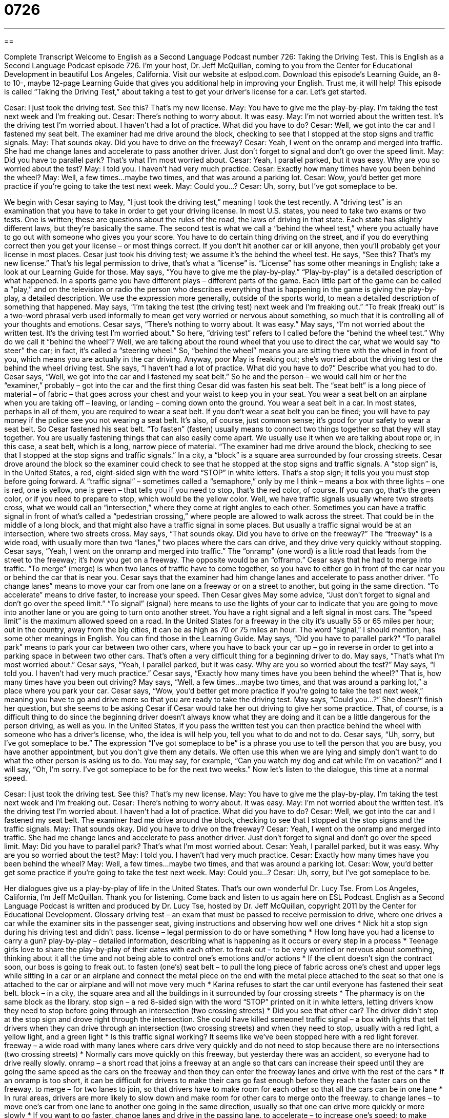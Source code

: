 = 0726
:toc: left
:toclevels: 3
:sectnums:
:stylesheet: ../../../myAdocCss.css

'''

== 

Complete Transcript
Welcome to English as a Second Language Podcast number 726: Taking the Driving Test.
This is English as a Second Language Podcast episode 726. I’m your host, Dr. Jeff McQuillan, coming to you from the Center for Educational Development in beautiful Los Angeles, California.
Visit our website at eslpod.com. Download this episode’s Learning Guide, an 8- to 10-, maybe 12-page Learning Guide that gives you additional help in improving your English. Trust me, it will help!
This episode is called “Taking the Driving Test,” about taking a test to get your driver’s license for a car. Let’s get started.
[start of dialogue]
Cesar: I just took the driving test. See this? That’s my new license.
May: You have to give me the play-by-play. I’m taking the test next week and I’m freaking out.
Cesar: There’s nothing to worry about. It was easy.
May: I’m not worried about the written test. It’s the driving test I’m worried about. I haven’t had a lot of practice. What did you have to do?
Cesar: Well, we got into the car and I fastened my seat belt. The examiner had me drive around the block, checking to see that I stopped at the stop signs and traffic signals.
May: That sounds okay. Did you have to drive on the freeway?
Cesar: Yeah, I went on the onramp and merged into traffic. She had me change lanes and accelerate to pass another driver. Just don’t forget to signal and don’t go over the speed limit.
May: Did you have to parallel park? That’s what I’m most worried about.
Cesar: Yeah, I parallel parked, but it was easy. Why are you so worried about the test?
May: I told you. I haven’t had very much practice.
Cesar: Exactly how many times have you been behind the wheel?
May: Well, a few times…maybe two times, and that was around a parking lot.
Cesar: Wow, you’d better get more practice if you’re going to take the test next week.
May: Could you…?
Cesar: Uh, sorry, but I’ve got someplace to be.
[end of dialogue]
We begin with Cesar saying to May, “I just took the driving test,” meaning I took the test recently. A “driving test” is an examination that you have to take in order to get your driving license. In most U.S. states, you need to take two exams or two tests. One is written; these are questions about the rules of the road, the laws of driving in that state. Each state has slightly different laws, but they’re basically the same. The second test is what we call a “behind the wheel test,” where you actually have to go out with someone who gives you your score. You have to do certain thing driving on the street, and if you do everything correct then you get your license – or most things correct. If you don’t hit another car or kill anyone, then you’ll probably get your license in most places. Cesar just took his driving test; we assume it’s the behind the wheel test. He says, “See this? That’s my new license.” That’s his legal permission to drive, that’s what a “license” is. “License” has some other meanings in English; take a look at our Learning Guide for those.
May says, “You have to give me the play-by-play.” “Play-by-play” is a detailed description of what happened. In a sports game you have different plays – different parts of the game. Each little part of the game can be called a “play,” and on the television or radio the person who describes everything that is happening in the game is giving the play-by-play, a detailed description. We use the expression more generally, outside of the sports world, to mean a detailed description of something that happened.
May says, “I’m taking the test (the driving test) next week and I’m freaking out.” “To freak (freak) out” is a two-word phrasal verb used informally to mean get very worried or nervous about something, so much that it is controlling all of your thoughts and emotions. Cesar says, “There’s nothing to worry about. It was easy.” May says, “I’m not worried about the written test. It’s the driving test I’m worried about.” So here, “driving test” refers to I called before the “behind the wheel test.” Why do we call it “behind the wheel”? Well, we are talking about the round wheel that you use to direct the car, what we would say “to steer” the car; in fact, it’s called a “steering wheel.” So, “behind the wheel” means you are sitting there with the wheel in front of you, which means you are actually in the car driving.
Anyway, poor May is freaking out; she’s worried about the driving test or the behind the wheel driving test. She says, “I haven’t had a lot of practice. What did you have to do?” Describe what you had to do. Cesar says, “Well, we got into the car and I fastened my seat belt.” So he and the person – we would call him or her the “examiner,” probably – got into the car and the first thing Cesar did was fasten his seat belt. The “seat belt” is a long piece of material – of fabric – that goes across your chest and your waist to keep you in your seat. You wear a seat belt on an airplane when you are taking off – leaving, or landing – coming down onto the ground. You wear a seat belt in a car. In most states, perhaps in all of them, you are required to wear a seat belt. If you don’t wear a seat belt you can be fined; you will have to pay money if the police see you not wearing a seat belt. It’s also, of course, just common sense; it’s good for your safety to wear a seat belt. So Cesar fastened his seat belt. “To fasten” (fasten) usually means to connect two things together so that they will stay together. You are usually fastening things that can also easily come apart. We usually use it when we are talking about rope or, in this case, a seat belt, which is a long, narrow piece of material. “The examiner had me drive around the block, checking to see that I stopped at the stop signs and traffic signals.” In a city, a “block” is a square area surrounded by four crossing streets.
Cesar drove around the block so the examiner could check to see that he stopped at the stop signs and traffic signals. A “stop sign” is, in the United States, a red, eight-sided sign with the word “STOP” in white letters. That’s a stop sign; it tells you you must stop before going forward. A “traffic signal” – sometimes called a “semaphore,” only by me I think – means a box with three lights – one is red, one is yellow, one is green – that tells you if you need to stop, that’s the red color, of course. If you can go, that’s the green color, or if you need to prepare to stop, which would be the yellow color. Well, we have traffic signals usually where two streets cross, what we would call an “intersection,” where they come at right angles to each other. Sometimes you can have a traffic signal in front of what’s called a “pedestrian crossing,” where people are allowed to walk across the street. That could be in the middle of a long block, and that might also have a traffic signal in some places. But usually a traffic signal would be at an intersection, where two streets cross.
May says, “That sounds okay. Did you have to drive on the freeway?” The “freeway” is a wide road, with usually more than two “lanes,” two places where the cars can drive, and they drive very quickly without stopping. Cesar says, “Yeah, I went on the onramp and merged into traffic.” The “onramp” (one word) is a little road that leads from the street to the freeway; it’s how you get on a freeway. The opposite would be an “offramp.” Cesar says that he had to merge into traffic. “To merge” (merge) is when two lanes of traffic have to come together, so you have to either go in front of the car near you or behind the car that is near you. Cesar says that the examiner had him change lanes and accelerate to pass another driver. “To change lanes” means to move your car from one lane on a freeway or on a street to another, but going in the same direction. “To accelerate” means to drive faster, to increase your speed. Then Cesar gives May some advice, “Just don’t forget to signal and don’t go over the speed limit.” “To signal” (signal) here means to use the lights of your car to indicate that you are going to move into another lane or you are going to turn onto another street. You have a right signal and a left signal in most cars. The “speed limit” is the maximum allowed speed on a road. In the United States for a freeway in the city it’s usually 55 or 65 miles per hour; out in the country, away from the big cities, it can be as high as 70 or 75 miles an hour. The word “signal,” I should mention, has some other meanings in English. You can find those in the Learning Guide.
May says, “Did you have to parallel park?” “To parallel park” means to park your car between two other cars, where you have to back your car up – go in reverse in order to get into a parking space in between two other cars. That’s often a very difficult thing for a beginning driver to do. May says, “That’s what I’m most worried about.” Cesar says, “Yeah, I parallel parked, but it was easy. Why are you so worried about the test?” May says, “I told you. I haven’t had very much practice.” Cesar says, “Exactly how many times have you been behind the wheel?” That is, how many times have you been out driving? May says, “Well, a few times…maybe two times, and that was around a parking lot,” a place where you park your car. Cesar says, “Wow, you’d better get more practice if you’re going to take the test next week,” meaning you have to go and drive more so that you are ready to take the driving test. May says, “Could you…?” She doesn’t finish her question, but she seems to be asking Cesar if Cesar would take her out driving to give her some practice. That, of course, is a difficult thing to do since the beginning driver doesn’t always know what they are doing and it can be a little dangerous for the person driving, as well as you. In the United States, if you pass the written test you can then practice behind the wheel with someone who has a driver’s license, who, the idea is will help you, tell you what to do and not to do. Cesar says, “Uh, sorry, but I’ve got someplace to be.” The expression “I’ve got someplace to be” is a phrase you use to tell the person that you are busy, you have another appointment, but you don’t give them any details. We often use this when we are lying and simply don’t want to do what the other person is asking us to do. You may say, for example, “Can you watch my dog and cat while I’m on vacation?” and I will say, “Oh, I’m sorry. I’ve got someplace to be for the next two weeks.”
Now let’s listen to the dialogue, this time at a normal speed.
[start of dialogue]
Cesar: I just took the driving test. See this? That’s my new license.
May: You have to give me the play-by-play. I’m taking the test next week and I’m freaking out.
Cesar: There’s nothing to worry about. It was easy.
May: I’m not worried about the written test. It’s the driving test I’m worried about. I haven’t had a lot of practice. What did you have to do?
Cesar: Well, we got into the car and I fastened my seat belt. The examiner had me drive around the block, checking to see that I stopped at the stop signs and the traffic signals.
May: That sounds okay. Did you have to drive on the freeway?
Cesar: Yeah, I went on the onramp and merged into traffic. She had me change lanes and accelerate to pass another driver. Just don’t forget to signal and don’t go over the speed limit.
May: Did you have to parallel park? That’s what I’m most worried about.
Cesar: Yeah, I parallel parked, but it was easy. Why are you so worried about the test?
May: I told you. I haven’t had very much practice.
Cesar: Exactly how many times have you been behind the wheel?
May: Well, a few times…maybe two times, and that was around a parking lot.
Cesar: Wow, you’d better get some practice if you’re going to take the test next week.
May: Could you…?
Cesar: Uh, sorry, but I’ve got someplace to be.
[end of dialogue]
Her dialogues give us a play-by-play of life in the United States. That’s our own wonderful Dr. Lucy Tse.
From Los Angeles, California, I’m Jeff McQuillan. Thank you for listening. Come back and listen to us again here on ESL Podcast.
English as a Second Language Podcast is written and produced by Dr. Lucy Tse, hosted by Dr. Jeff McQuillan, copyright 2011 by the Center for Educational Development.
Glossary
driving test – an exam that must be passed to receive permission to drive, where one drives a car while the examiner sits in the passenger seat, giving instructions and observing how well one drives
* Nick hit a stop sign during his driving test and didn’t pass.
license – legal permission to do or have something
* How long have you had a license to carry a gun?
play-by-play – detailed information, describing what is happening as it occurs or every step in a process
* Teenage girls love to share the play-by-play of their dates with each other.
to freak out – to be very worried or nervous about something, thinking about it all the time and not being able to control one’s emotions and/or actions
* If the client doesn’t sign the contract soon, our boss is going to freak out.
to fasten (one’s) seat belt – to pull the long piece of fabric across one’s chest and upper legs while sitting in a car or an airplane and connect the metal piece on the end with the metal piece attached to the seat so that one is attached to the car or airplane and will not move very much
* Karina refuses to start the car until everyone has fastened their seat belt.
block – in a city, the square area and all the buildings in it surrounded by four crossing streets
* The pharmacy is on the same block as the library.
stop sign – a red 8-sided sign with the word “STOP” printed on it in white letters, letting drivers know they need to stop before going through an intersection (two crossing streets)
* Did you see that other car? The driver didn’t stop at the stop sign and drove right through the intersection. She could have killed someone!
traffic signal – a box with lights that tell drivers when they can drive through an intersection (two crossing streets) and when they need to stop, usually with a red light, a yellow light, and a green light
* Is this traffic signal working? It seems like we’ve been stopped here with a red light forever.
freeway – a wide road with many lanes where cars drive very quickly and do not need to stop because there are no intersections (two crossing streets)
* Normally cars move quickly on this freeway, but yesterday there was an accident, so everyone had to drive really slowly.
onramp – a short road that joins a freeway at an angle so that cars can increase their speed until they are going the same speed as the cars on the freeway and then they can enter the freeway lanes and drive with the rest of the cars
* If an onramp is too short, it can be difficult for drivers to make their cars go fast enough before they reach the faster cars on the freeway.
to merge – for two lanes to join, so that drivers have to make room for each other so that all the cars can be in one lane
* In rural areas, drivers are more likely to slow down and make room for other cars to merge onto the freeway.
to change lanes – to move one’s car from one lane to another one going in the same direction, usually so that one can drive more quickly or more slowly
* If you want to go faster, change lanes and drive in the passing lane.
to accelerate – to increase one’s speed; to make something go faster
* Can electric cars accelerate as quickly as gasoline-powered cars?
to signal – to make colored lights on the front and back of one’s car turn on and off repeatedly to show other drivers that one wants to turn or change direction
* According to the law, we’re supposed to signal about 100 feet before we make a turn.
speed limit – the maximum allowed speed; the fastest speed one can legally drive at
* The speed limit on many residential streets is just 20 or 25 miles per hour.
to parallel park – to park on the side of a street so that one is parallel to the cars that are moving, with one car in front and another car behind, so that one has to drive backward and forward several times to fit into the space
* Teraz hates parallel parking, so he spends a lot of time looking for parking lots with standard parking spaces that he can turn into.
behind the wheel – driving a car; sitting in the driver’s seat of a car
* Do you think most 16-year-olds are responsible enough to be behind the wheel?
to have (got) someplace to be – a phrase used to show that one should be somewhere else at a certain time, without providing any details, often used when one is lying and simply does not want to do whatever the other person is talking about
* - Can you watch the kids tonight?
* - Uh, no, sorry, I’ve got someplace to be.
Comprehension Questions
1. Why is May worried about the driving test?
a) Because she doesn’t have enough money to pay for it.
b) Because she doesn’t have enough experience driving.
c) Because she doesn’t know anyone who has passed it.
2. When should a driver signal?
a) When fastening his or her seat belt.
b) When stopping at a stop sign.
c) When changing lanes.
Answers at bottom.
What Else Does It Mean?
license
The word “license,” in this podcast, means legal permission to have or do something: “How much does a fishing license cost?” Or, “Is it difficult to get a business license from the city?” Sometimes the word “license” refers to the small card or other piece of paper that proves one is allowed to do something: “Maria had to show a copy of their marriage license when she wanted to change her last name.” When talking about software, a “license” is permission for one person to use the software: “The software company charges an upfront cost of $15,000, plus a license fee of $45 per user.” Finally, the phrase “poetic license” or “artistic license” refers to one’s ability to use imagination and change the truth a little bit for artistic or creative reasons: “Francesca writes historical fiction, but she takes some artistic license to make the stories more interesting.”
to signal
In this podcast, the verb “to signal” means to make colored lights on the front and back of one’s car turn on and off repeatedly to show other drivers that one wants to turn or change direction: “Norman got a ticket for turning without signaling first.” The verb “to signal” can also mean to indicate or imply that something is true: “Rising food prices can signal inflation.” The verb “to signal” can also mean to communicate something without words: “At an airport, workers use colored sticks and flags to signal when it is safe for pilots to move airplanes closer to the gate.”
Culture Note
Common Reasons for Failing the Driving Test
Most people who study their state’s “driver’s manual” (a small book describing all the laws for driving in a particular state) are able to pass the written test without too much trouble, but some of them “struggle” (have difficulty) to pass the “driving test” (an exam where one drives a car while someone sits in the front seat and observes how well or poorly one drives).
Sometimes people “fail” (do not pass) the driving test because they are not “observant” (watching and paying attention to what is happening around oneself). They might not use the “side-view” (mirrors on each side of the car) and “rear-view” (a mirror on the windshield inside the car) mirrors enough to be aware of the cars around them, or they might not be looking in all directions before passing through an “intersection” (where two or more streets meet or cross).
Other people fail the driving test because they “speed” (drive more quickly than allowed by law). Sometimes the speed limit isn’t “posted” (written on a sign for drivers to see), but drivers are expected to know the maximum speed limit for “residential” (in an area with many homes) and “commercial” (in an area with many businesses and office buildings) “zones” (areas). Some people fail when they drive through a “school zone” (the area around a school) without slowing down to 15 or 20 miles per hour, as is required by law.
Finally, some people fail their driving test because they cannot follow the examiner’s specific instructions. For example, if the driver is not able to parallel park well, the examiner might think that the driver does not have enough experience to have a driver’s license.
Comprehension Answers
1 - b
2 - c